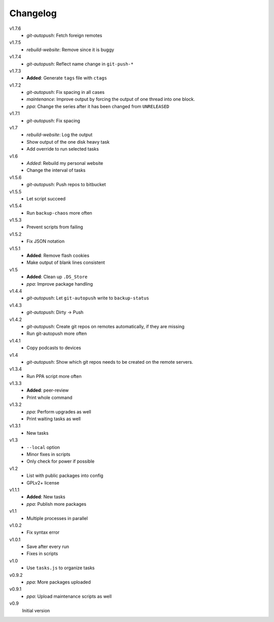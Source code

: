 .. Copyright © 2013 Martin Ueding <dev@martin-ueding.de>

#########
Changelog
#########

v1.7.6
    - *git-autopush*: Fetch foreign remotes

v1.7.5
    - *rebuild-website*: Remove since it is buggy

v1.7.4
    - *git-autopush*: Reflect name change in ``git-push-*``

v1.7.3
    - **Added**: Generate ``tags`` file with ``ctags``

v1.7.2
    - *git-autopush*: Fix spacing in all cases
    - *maintenance*: Improve output by forcing the output of one thread into
      one block.
    - *ppa*: Change the series after it has been changed from ``UNRELEASED``

v1.7.1
    - *git-autopush*: Fix spacing

v1.7
    - *rebuild-website*: Log the output
    - Show output of the one disk heavy task
    - Add override to run selected tasks

v1.6
    - *Added*: Rebuild my personal website
    - Change the interval of tasks

v1.5.6
    - *git-autopush*: Push repos to bitbucket

v1.5.5
    - Let script succeed

v1.5.4
    - Run ``backup-chaos`` more often

v1.5.3
    - Prevent scripts from failing

v1.5.2
    - Fix JSON notation

v1.5.1
    - **Added**: Remove flash cookies
    - Make output of blank lines consistent

v1.5
    - **Added**: Clean up ``.DS_Store``
    - *ppa*: Improve package handling

v1.4.4
    - *git-autopush*: Let ``git-autopush`` write to ``backup-status``

v1.4.3
    - *git-autopush*: Dirty → Push

v1.4.2
    - *git-autopush*: Create git repos on remotes automatically, if they are
      missing
    - Run git-autopush more often

v1.4.1
    - Copy podcasts to devices

v1.4
    - *git-autopush*: Show which git repos needs to be created on the remote
      servers.

v1.3.4
    - Run PPA script more often

v1.3.3
    - **Added**: peer-review
    - Print whole command

v1.3.2
    - *ppa*: Perform upgrades as well
    - Print waiting tasks as well

v1.3.1
    - New tasks

v1.3
    - ``--local`` option
    - Minor fixes in scripts
    - Only check for power if possible

v1.2
    - List with public packages into config
    - GPLv2+ license

v1.1.1
    - **Added**: New tasks
    - *ppa*: Publish more packages

v1.1
    - Multiple processes in parallel

v1.0.2
    - Fix syntax error

v1.0.1
    - Save after every run
    - Fixes in scripts

v1.0
    - Use ``tasks.js`` to organize tasks

v0.9.2
    - *ppa*: More packages uploaded

v0.9.1
    - *ppa*: Upload maintenance scripts as well

v0.9
    Initial version
